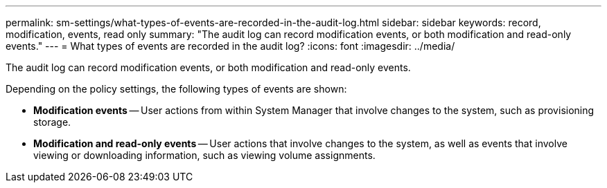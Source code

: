---
permalink: sm-settings/what-types-of-events-are-recorded-in-the-audit-log.html
sidebar: sidebar
keywords: record, modification, events, read only
summary: "The audit log can record modification events, or both modification and read-only events."
---
= What types of events are recorded in the audit log?
:icons: font
:imagesdir: ../media/

[.lead]
The audit log can record modification events, or both modification and read-only events.

Depending on the policy settings, the following types of events are shown:

* *Modification events* -- User actions from within System Manager that involve changes to the system, such as provisioning storage.
* *Modification and read-only events* -- User actions that involve changes to the system, as well as events that involve viewing or downloading information, such as viewing volume assignments.
